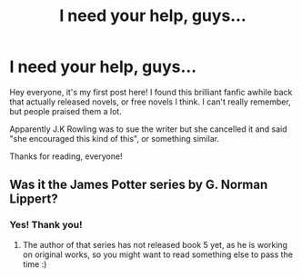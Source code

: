 #+TITLE: I need your help, guys...

* I need your help, guys...
:PROPERTIES:
:Author: EssenceofAdv
:Score: 6
:DateUnix: 1462650245.0
:DateShort: 2016-May-08
:FlairText: Request
:END:
Hey everyone, it's my first post here! I found this brilliant fanfic awhile back that actually released novels, or free novels I think. I can't really remember, but people praised them a lot.

Apparently J.K Rowling was to sue the writer but she cancelled it and said "she encouraged this kind of this", or something similar.

Thanks for reading, everyone!


** Was it the James Potter series by G. Norman Lippert?
:PROPERTIES:
:Author: mikexcao
:Score: 4
:DateUnix: 1462650848.0
:DateShort: 2016-May-08
:END:

*** Yes! Thank you!
:PROPERTIES:
:Author: EssenceofAdv
:Score: 2
:DateUnix: 1462651451.0
:DateShort: 2016-May-08
:END:

**** The author of that series has not released book 5 yet, as he is working on original works, so you might want to read something else to pass the time :)
:PROPERTIES:
:Author: mikexcao
:Score: 6
:DateUnix: 1462651998.0
:DateShort: 2016-May-08
:END:
